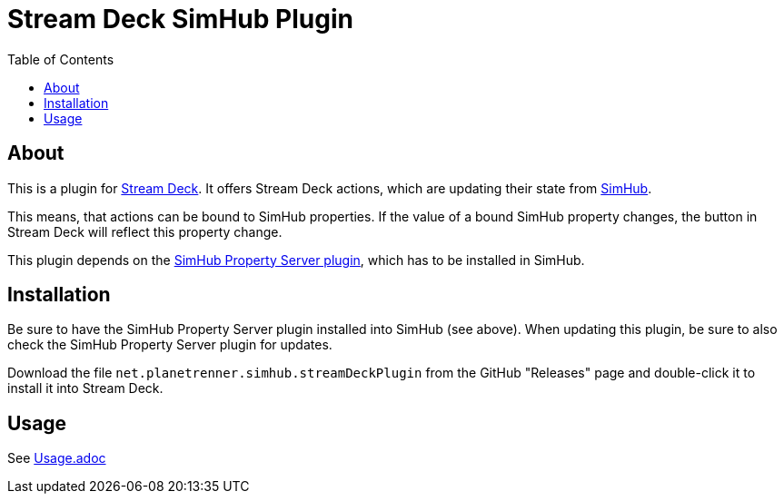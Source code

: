 = Stream Deck SimHub Plugin
:toc:


== About

This is a plugin for https://www.elgato.com/stream-deck[Stream Deck]. It offers Stream Deck actions, which are updating their state from https://www.simhubdash.com/[SimHub].

This means, that actions can be bound to SimHub properties. If the value of a bound SimHub property changes, the button in Stream Deck will reflect this property change.

This plugin depends on the https://github.com/pre-martin/SimHubPropertyServer[SimHub Property Server plugin], which has to be installed in SimHub.


== Installation

Be sure to have the SimHub Property Server plugin installed into SimHub (see above). When updating this plugin, be sure to also check the SimHub Property Server plugin for updates.

Download the file `net.planetrenner.simhub.streamDeckPlugin` from the GitHub "Releases" page and double-click it to install it into Stream Deck.


== Usage

See link:doc/Usage.adoc[Usage.adoc]
